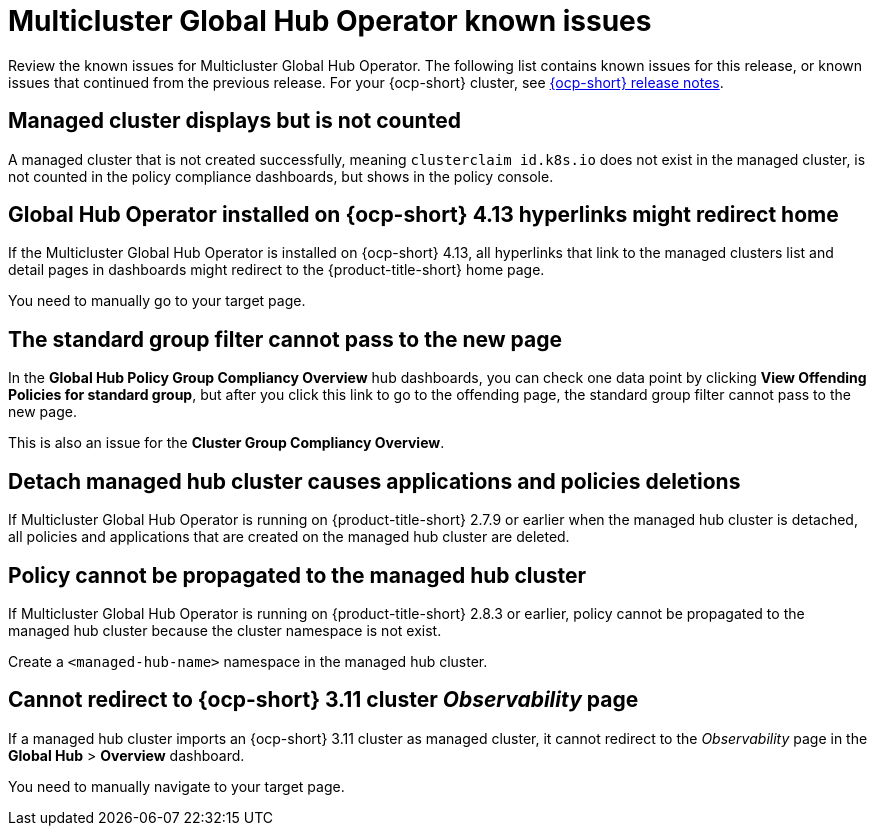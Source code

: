 [#known-issues-global-hub]
= Multicluster Global Hub Operator known issues

////
Please follow this format:

Title of known issue, be sure to match header and make title, header unique

Hidden comment: Release: #issue
Known issue process and when to write:

- Doesn't work the way it should
- Straightforward to describe
- Good to know before getting started
- Quick workaround, of any
- Applies to most, if not all, users
- Something that is likely to be fixed next release (never preannounce)
- Always comment with the issue number and version: //2.4:19417
- Link to customer BugZilla ONLY if it helps; don't link to internal BZs and GH issues.

Or consider a troubleshooting topic.
////

Review the known issues for Multicluster Global Hub Operator. The following list contains known issues for this release, or known issues that continued from the previous release. For your {ocp-short} cluster, see link:https://access.redhat.com/documentation/en-us/openshift_container_platform/4.14[{ocp-short} release notes].


[#managed-cluster-not-counted]
== Managed cluster displays but is not counted

A managed cluster that is not created successfully, meaning `clusterclaim id.k8s.io` does not exist in the managed cluster, is not counted in the policy compliance dashboards, but shows in the policy console. 

[#operator-hyperlink]
== Global Hub Operator installed on {ocp-short} 4.13 hyperlinks might redirect home

If the Multicluster Global Hub Operator is installed on {ocp-short} 4.13, all hyperlinks that link to the managed clusters list and detail pages in dashboards might redirect to the {product-title-short} home page. 

You need to manually go to your target page.

[#no-new-page-group-filter]
== The standard group filter cannot pass to the new page

In the *Global Hub Policy Group Compliancy Overview* hub dashboards, you can check one data point by clicking **View Offending Policies for standard group**, but after you click this link to go to the offending page, the standard group filter cannot pass to the new page. 

This is also an issue for the **Cluster Group Compliancy Overview**.

[#detach-managed-hub-deletions]
== Detach managed hub cluster causes applications and policies deletions

If Multicluster Global Hub Operator is running on {product-title-short} 2.7.9 or earlier when the managed hub cluster is detached, all policies and applications that are created on the managed hub cluster are deleted.

[#policy-cannot-be-propagated-hub]
== Policy cannot be propagated to the managed hub cluster

If Multicluster Global Hub Operator is running on {product-title-short} 2.8.3 or earlier, policy cannot be propagated to the managed hub cluster because the cluster namespace is not exist.

Create a `<managed-hub-name>` namespace in the managed hub cluster.

[#cannot-redirect-ocp-cluster-obs]
== Cannot redirect to {ocp-short} 3.11 cluster _Observability_ page

If a managed hub cluster imports an {ocp-short} 3.11 cluster as managed cluster, it cannot redirect to the _Observability_ page in the *Global Hub* > *Overview* dashboard.

You need to manually navigate to your target page.
